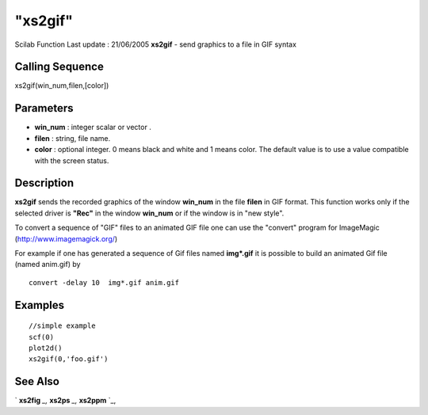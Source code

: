 ====
"xs2gif"
====

Scilab Function Last update : 21/06/2005
**xs2gif** - send graphics to a file in GIF syntax



Calling Sequence
~~~~~~~~~~~~~~~~

xs2gif(win_num,filen,[color])




Parameters
~~~~~~~~~~


+ **win_num** : integer scalar or vector .
+ **filen** : string, file name.
+ **color** : optional integer. 0 means black and white and 1 means
  color. The default value is to use a value compatible with the screen
  status.




Description
~~~~~~~~~~~

**xs2gif** sends the recorded graphics of the window **win_num** in
the file **filen** in GIF format. This function works only if the
selected driver is **"Rec"** in the window **win_num** or if the
window is in "new style".

To convert a sequence of "GIF" files to an animated GIF file one can
use the "convert" program for ImageMagic (http://www.imagemagick.org/)

For example if one has generated a sequence of Gif files named
**img*.gif** it is possible to build an animated Gif file (named
anim.gif) by


::

    
        
        convert -delay 10  img*.gif anim.gif  
         
        




Examples
~~~~~~~~


::

     
        //simple example
        scf(0)
        plot2d()
        xs2gif(0,'foo.gif')
      




See Also
~~~~~~~~

` **xs2fig** `_,` **xs2ps** `_,` **xs2ppm** `_,

.. _
      : ://./graphics/xs2fig.htm
.. _
      : ://./graphics/xs2ppm.htm
.. _
      : ://./graphics/xs2ps.htm


